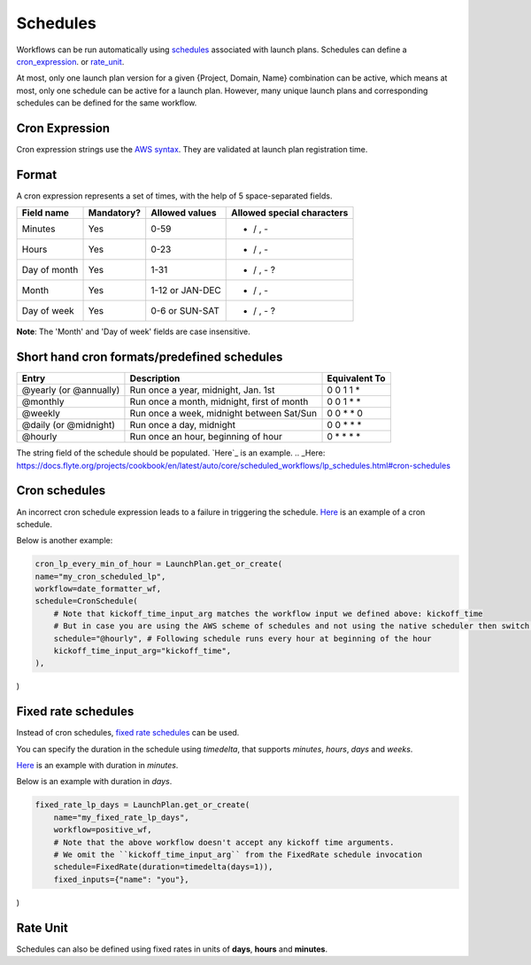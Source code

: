 .. _concepts-schedules:

Schedules
==========
Workflows can be run automatically using `schedules <https://docs.flyte.org/projects/cookbook/en/latest/auto/core/scheduled_workflows/lp_schedules.html#scheduling-workflows>`_ associated with launch plans. Schedules can define a cron_expression_. or rate_unit_.

At most, only one launch plan version for a given {Project, Domain, Name} combination can be active, which means at most, only one schedule can be active for a launch plan. However, many unique launch plans and corresponding schedules can be defined for the same workflow.

.. _cron_expression:

Cron Expression
---------------
Cron expression strings use the `AWS syntax <http://docs.aws.amazon.com/AmazonCloudWatch/latest/events/ScheduledEvents.html#CronExpressions>`__. They are validated at launch plan registration time.

.. _rate_unit:

Format
---------------

A cron expression represents a set of times, with the help of 5 space-separated fields.

+--------------+------------+-----------------+----------------------------+
| Field name   | Mandatory? | Allowed values  | Allowed special characters |
+==============+============+=================+============================+
| Minutes      | Yes        | 0-59            | * / , -                    |
+--------------+------------+-----------------+----------------------------+
| Hours        | Yes        | 0-23            | * / , -                    |
+--------------+------------+-----------------+----------------------------+
| Day of month | Yes        | 1-31            | * / , - ?                  |
+--------------+------------+-----------------+----------------------------+
| Month        | Yes        | 1-12 or JAN-DEC | * / , -                    |
+--------------+------------+-----------------+----------------------------+
| Day of week  | Yes        | 0-6 or SUN-SAT  | * / , - ?                  |
+--------------+------------+-----------------+----------------------------+

**Note**: The 'Month' and 'Day of week' fields are case insensitive.

Short hand cron formats/predefined schedules
----------------------------------------------

+------------------------+--------------------------------------------+---------------+
| Entry                  | Description                                | Equivalent To |
+========================+============================================+===============+
| @yearly (or @annually) | Run once a year, midnight, Jan. 1st        | 0 0 1 1 *     |
+------------------------+--------------------------------------------+---------------+
| @monthly               | Run once a month, midnight, first of month | 0 0 1 * *     |
+------------------------+--------------------------------------------+---------------+
| @weekly                | Run once a week, midnight between Sat/Sun  | 0 0 * * 0     |
+------------------------+--------------------------------------------+---------------+
| @daily (or @midnight)  | Run once a day, midnight                   | 0 0 * * *     |
+------------------------+--------------------------------------------+---------------+
| @hourly                | Run once an hour, beginning of hour        | 0 * * * *     |
+------------------------+--------------------------------------------+---------------+

The string field of the schedule should be populated. `Here`_ is an example.
.. _Here: https://docs.flyte.org/projects/cookbook/en/latest/auto/core/scheduled_workflows/lp_schedules.html#cron-schedules

Cron schedules
----------------
An incorrect cron schedule expression leads to a failure in triggering the schedule. `Here <https://docs.flyte.org/projects/cookbook/en/latest/auto/core/scheduled_workflows/lp_schedules.html#cron-schedules>`_ is an example of a cron schedule.

Below is another example:

.. code-block:: default
    
    cron_lp_every_min_of_hour = LaunchPlan.get_or_create(
    name="my_cron_scheduled_lp",
    workflow=date_formatter_wf,
    schedule=CronSchedule(
        # Note that kickoff_time_input_arg matches the workflow input we defined above: kickoff_time
        # But in case you are using the AWS scheme of schedules and not using the native scheduler then switch over the schedule parameter with cron_expression
        schedule="@hourly", # Following schedule runs every hour at beginning of the hour
        kickoff_time_input_arg="kickoff_time",
    ),
)

Fixed rate schedules
----------------------
Instead of cron schedules, `fixed rate schedules <https://docs.flyte.org/projects/cookbook/en/latest/auto/core/scheduled_workflows/lp_schedules.html#fixed-rate-intervals>`_ can be used.

You can specify the duration in the schedule using `timedelta`, that supports `minutes`, `hours`, `days` and `weeks`.

`Here <https://docs.flyte.org/projects/cookbook/en/latest/auto/core/scheduled_workflows/lp_schedules.html#fixed-rate-intervals>`_ is an example with duration in `minutes`.

Below is an example with duration in `days`.

.. code-block:: default

	fixed_rate_lp_days = LaunchPlan.get_or_create(
	    name="my_fixed_rate_lp_days",
	    workflow=positive_wf,
	    # Note that the above workflow doesn't accept any kickoff time arguments.
	    # We omit the ``kickoff_time_input_arg`` from the FixedRate schedule invocation
	    schedule=FixedRate(duration=timedelta(days=1)),
	    fixed_inputs={"name": "you"},
)


Rate Unit
---------

Schedules can also be defined using fixed rates in units of **days**, **hours** and **minutes**.